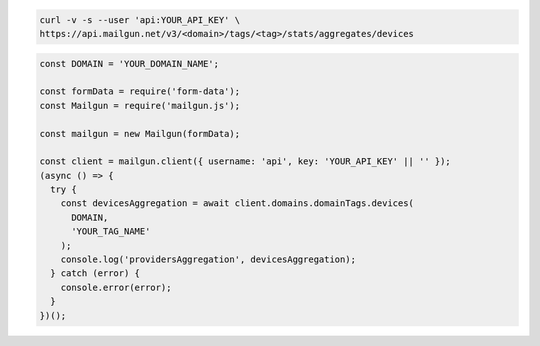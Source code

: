 .. code-block:: bash

    curl -v -s --user 'api:YOUR_API_KEY' \
    https://api.mailgun.net/v3/<domain>/tags/<tag>/stats/aggregates/devices

.. code-block:: js

  const DOMAIN = 'YOUR_DOMAIN_NAME';

  const formData = require('form-data');
  const Mailgun = require('mailgun.js');

  const mailgun = new Mailgun(formData);

  const client = mailgun.client({ username: 'api', key: 'YOUR_API_KEY' || '' });
  (async () => {
    try {
      const devicesAggregation = await client.domains.domainTags.devices(
        DOMAIN,
        'YOUR_TAG_NAME'
      );
      console.log('providersAggregation', devicesAggregation);
    } catch (error) {
      console.error(error);
    }
  })();
